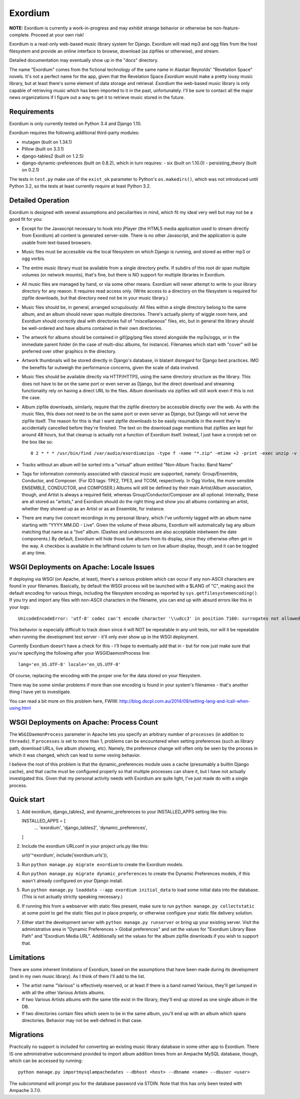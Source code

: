 ========
Exordium
========

**NOTE:** Exordium is currently a work-in-progress and may exhibit strange
behavior or otherwise be non-feature-complete.  Proceed at your own risk!

Exordium is a read-only web-based music library system for Django.
Exordium will read mp3 and ogg files from the host filesystem and provide
an online interface to browse, download (as zipfiles or otherwise), and
stream.

Detailed documentation may eventually show up in the "docs" directory.

The name "Exordium" comes from the fictional technology of the same name in
Alastair Reynolds' "Revelation Space" novels.  It's not a perfect name for
the app, given that the Revelation Space *Exordium* would make a pretty
lousy music library, but at least there's some element of data storage and
retrieval.  *Exordium* the web-based music library is only capable of
retrieving music which has been imported to it in the past, unfortunately.
I'll be sure to contact all the major news organizations if I figure out a
way to get it to retrieve music stored in the future.

Requirements
------------

Exordium is only currently tested on Python 3.4 and Django 1.10.

Exordium requires the following additional third-party modules:

- mutagen (built on 1.34.1)
- Pillow (built on 3.3.1)
- django-tables2 (built on 1.2.5)
- django-dynamic-preferences (built on 0.8.2), which in turn requires:
  - six (built on 1.10.0)
  - persisting_theory (built on 0.2.1)

The tests in ``test.py`` make use of the ``exist_ok`` parameter to Python's
``os.makedirs()``, which was not introduced until Python 3.2, so the
tests at least currently require at least Python 3.2.

Detailed Operation
------------------

Exordium is designed with several assumptions and peculiarities in mind,
which fit my ideal very well but may not be a good fit for you:

- Except for the Javascript necessary to hook into jPlayer (the HTML5
  media application used to stream directly from Exordium) all content
  is generated server-side.  There is no other Javascript, and the
  application is quite usable from text-based browsers.

- Music files must be accessible via the local filesystem on which Django
  is running, and stored as either mp3 or ogg vorbis.

- The entire music library must be available from a single directory
  prefix.  If subdirs of this root dir span multiple volumes (or network
  mounts), that's fine, but there is NO support for multiple libraries in
  Exordium.

- All music files are managed by hand, or via some other means.  Exordium
  will never attempt to write to your library directory for any reason.  It
  requires read access only.  (Write access to a directory on the
  filesystem is required for zipfile downloads, but that directory need not
  be in your music library.)

- Music files should be, in general, arranged scrupulously: All files
  within a single directory belong to the same album, and an album should
  never span multiple directories.  There's actually plenty of wiggle room
  here, and Exordium should correctly deal with directories full of
  "miscellaneous" files, etc, but in general the library should be
  well-ordered and have albums contained in their own directories.
 
- The artwork for albums should be contained in gif/jpg/png files stored
  alongside the mp3s/oggs, or in the immediate parent folder (in the case
  of multi-disc albums, for instance).  Filenames which start with "cover"
  will be preferred over other graphics in the directory.

- Artwork thumbnails will be stored directly in Django's database, in
  blatant disregard for Django best practices.  IMO the benefits far
  outweigh the performance concerns, given the scale of data involved.

- Music files should be available directly via HTTP/HTTPS, using the same
  directory structure as the library.  This does not have to be on the same
  port or even server as Django, but the direct download and streaming
  functionality rely on having a direct URL to the files.  Album downloads
  via zipfiles will still work even if this is not the case.

- Album zipfile downloads, similarly, require that the zipfile directory be
  accessible directly over the web.  As with the music files, this does not
  need to be on the same port or even server as Django, but Django will not
  serve the zipfile itself.  The reason for this is that I want zipfile
  downloads to be easily resumable in the event they're accidentally
  cancelled before they're finished.  The text on the download page
  mentions that zipfiles are kept for around 48 hours, but that cleanup is
  actually not a function of Exordium itself.  Instead, I just have a
  cronjob set on the box like so::

    0 2 * * * /usr/bin/find /var/audio/exordiumzips -type f -name "*.zip" -mtime +2 -print -exec unzip -v {} \; -exec rm {} \;

- Tracks without an album will be sorted into a "virtual" album entitled
  "Non-Album Tracks: Band Name"

- Tags for information commonly associated with classical music are
  supported, namely: Group/Ensemble, Conductor, and Composer.  (For ID3
  tags: TPE2, TPE3, and TCOM, respectively.  In Ogg Vorbis, the more
  sensible ENSEMBLE, CONDUCTOR, and COMPOSER.)  Albums will still be
  defined by their main Artist/Album association, though, and Artist is
  always a required field, whereas Group/Conductor/Composer are all
  optional.  Internally, these are all stored as "artists," and Exordium
  should do the right thing and show you all albums containing an artist,
  whether they showed up as an Artist or as an Ensemble, for instance.

- There are many live concert recordings in my personal library, which I've
  uniformly tagged with an album name starting with "YYYY.MM.DD - Live".
  Given the volume of these albums, Exordium will automatically tag any
  album matching that name as a "live" album.  (Dashes and underscores are
  also acceptable inbetween the date components.)  By default, Exordium
  will hide those live albums from its display, since they otherwise often
  get in the way.  A checkbox is available in the lefthand column to turn
  on live album display, though, and it can be toggled at any time.

WSGI Deployments on Apache: Locale Issues
-----------------------------------------

If deploying via WSGI (on Apache, at least), there's a serious problem
which can occur if any non-ASCII characters are found in your filenames.
Basically, by default the WSGI process will be launched with a $LANG of
"C", making ascii the default encoding for various things, including the
filesystem encoding as reported by ``sys.getfilesystemencoding()``.  If you
try and import any files with non-ASCII characters in the filename, you can
end up with absurd errors like this in your logs::

    UnicodeEncodeError: 'utf-8' codec can't encode character '\\udcc3' in position 7160: surrogates not allowed

This behavior is especially difficult to track down since it will NOT
be repeatable in any unit tests, nor will it be repeatable when running
the development test server - it'll only ever show up in the WSGI
deployment.

Currently Exordium doesn't have a check for this - I'll hope to
eventually add that in - but for now just make sure that you're specifying
the following after your WSGIDaemonProcess line::

    lang='en_US.UTF-8' locale='en_US.UTF-8'

Of course, replacing the encoding with the proper one for the data stored
on your filesystem.

There may be some similar problems if more than one encoding is found in
your system's filenames - that's another thing I have yet to investigate.

You can read a bit more on this problem here, FWIW:
http://blog.dscpl.com.au/2014/09/setting-lang-and-lcall-when-using.html

WSGI Deployments on Apache: Process Count
-----------------------------------------

The ``WSGIDaemonProcess`` parameter in Apache lets you specify an arbitrary
number of ``processes`` (in addition to ``threads``).  If ``processes`` is
set to more than 1, problems can be encountered when setting preferences
(such as library path, download URLs, live album showing, etc).  Namely,
the preference change will often only be seen by the process in which it
was changed, which can lead to some vexing behavior.

I believe the root of this problem is that the dynamic_preferences module
uses a cache (presumably a builtin Django cache), and that cache must be
configured properly so that multiple processes can share it, but I have not
actually investigated this.  Given that my personal activity needs with
Exordium are quite light, I've just made do with a single process.

Quick start
-----------

1. Add exordium, django_tables2, and dynamic_preferences to your
   INSTALLED_APPS setting like this::

   INSTALLED_APPS = [
       ...
       'exordium',
       'django_tables2',
       'dynamic_preferences',
   ]

2. Include the exordium URLconf in your project urls.py like this::

   url(r'^exordium', include('exordium.urls')),

3. Run ``python manage.py migrate exordium`` to create the Exordium models.
   
4. Run ``python manage.py migrate dynamic_preferences`` to create the
   Dynamic Preferences models, if this wasn't already configured on your
   Django install.

5. Run ``python manage.py loaddata --app exordium initial_data`` to load
   some initial data into the database.  (This is not actually strictly
   speaking necessary.)

6. If running this from a webserver with static files present, make sure
   to run ``python manage.py collectstatic`` at some point to get the
   static files put in place properly, or otherwise configure your static
   file delivery solution.

7. Either start the development server with ``python manage.py runserver``
   or bring up your existing server.  Visit the administrative area in
   "Dynamic Preferences > Global preferences" and set the values for
   "Exordium Library Base Path" and "Exordium Media URL".  Additionally set
   the values for the album zipfile downloads if you wish to support that.

Limitations
-----------

There are some inherent limitations of Exordium, based on the assumptions
that have been made during its development (and in my own music library).
As I think of them I'll add to the list.

- The artist name "Various" is effectively reserved, or at least if there
  is a band named Various, they'll get lumped in with all the other
  Various Artists albums.

- If two Various Artists albums with the same title exist in the library,
  they'll end up stored as one single album in the DB.

- If two directories contain files which seem to be in the same album,
  you'll end up with an album which spans directories.  Behavior may not
  be well-defined in that case.

Migrations
----------

Practically no support is included for converting an existing music library
database in some other app to Exordium.  There IS one administrative
subcommand provided to import album addition times from an Ampache MySQL
database, though, which can be accessed by running::

    python manage.py importmysqlampachedates --dbhost <host> --dbname <name> --dbuser <user>

The subcommand will prompt you for the database password via STDIN.  Note
that this has only been tested with Ampache 3.7.0.
